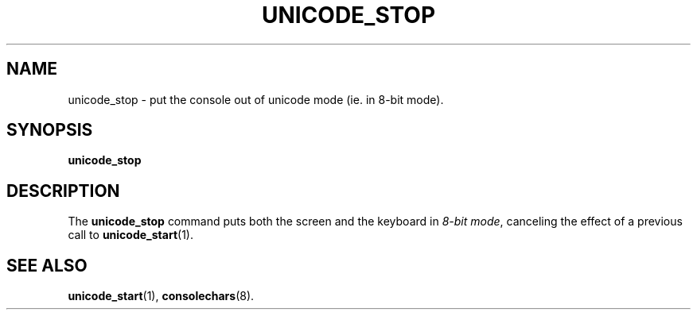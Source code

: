 .TH UNICODE_STOP 1 "28 Oct 1997" "Console tools" "Linux User's Manual"

.SH NAME
unicode_stop \- put the console out of unicode mode (ie. in 8-bit mode).

.SH SYNOPSIS
.B unicode_stop

.SH DESCRIPTION
The
.B unicode_stop
command puts both the screen and the keyboard in
.IR "8-bit mode" ,
canceling the effect of a previous call to
.BR unicode_start (1).

.SH "SEE ALSO"
.BR unicode_start (1),
.BR consolechars (8).
